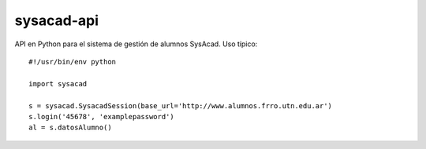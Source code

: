 ============
sysacad-api
============
API en Python para el sistema de gestión de alumnos SysAcad.
Uso típico::

    #!/usr/bin/env python
    
    import sysacad

    s = sysacad.SysacadSession(base_url='http://www.alumnos.frro.utn.edu.ar')
    s.login('45678', 'examplepassword')
    al = s.datosAlumno()
